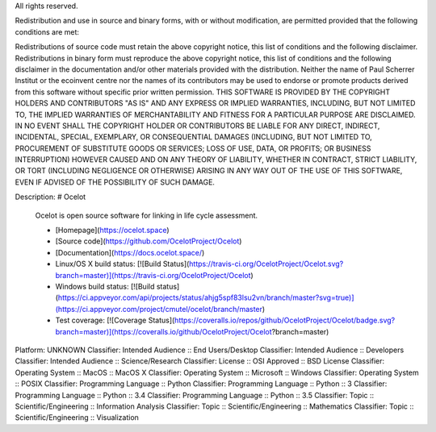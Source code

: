 All rights reserved.

Redistribution and use in source and binary forms, with or without 
modification, are permitted provided that the following conditions are met:

Redistributions of source code must retain the above copyright notice, this 
list of conditions and the following disclaimer. Redistributions in binary 
form must reproduce the above copyright notice, this list of conditions and the 
following disclaimer in the documentation and/or other materials provided 
with the distribution.
Neither the name of Paul Scherrer Institut or the ecoinvent centre nor the 
names of its contributors may be used to endorse or promote products derived 
from this software without specific prior written permission.
THIS SOFTWARE IS PROVIDED BY THE COPYRIGHT HOLDERS AND CONTRIBUTORS "AS IS" 
AND ANY EXPRESS OR IMPLIED WARRANTIES, INCLUDING, BUT NOT LIMITED TO, THE 
IMPLIED WARRANTIES OF MERCHANTABILITY AND FITNESS FOR A PARTICULAR PURPOSE ARE 
DISCLAIMED. IN NO EVENT SHALL THE COPYRIGHT HOLDER OR CONTRIBUTORS BE LIABLE 
FOR ANY DIRECT, INDIRECT, INCIDENTAL, SPECIAL, EXEMPLARY, OR CONSEQUENTIAL 
DAMAGES (INCLUDING, BUT NOT LIMITED TO, PROCUREMENT OF SUBSTITUTE GOODS OR 
SERVICES; LOSS OF USE, DATA, OR PROFITS; OR BUSINESS INTERRUPTION) HOWEVER 
CAUSED AND ON ANY THEORY OF LIABILITY, WHETHER IN CONTRACT, STRICT LIABILITY, 
OR TORT (INCLUDING NEGLIGENCE OR OTHERWISE) ARISING IN ANY WAY OUT OF THE USE 
OF THIS SOFTWARE, EVEN IF ADVISED OF THE POSSIBILITY OF SUCH DAMAGE.

Description: # Ocelot
        
        Ocelot is open source software for linking in life cycle assessment.
        
        * [Homepage](https://ocelot.space)
        * [Source code](https://github.com/OcelotProject/Ocelot)
        * [Documentation](https://docs.ocelot.space/)
        * Linux/OS X build status: [![Build Status](https://travis-ci.org/OcelotProject/Ocelot.svg?branch=master)](https://travis-ci.org/OcelotProject/Ocelot)
        * Windows build status: [![Build status](https://ci.appveyor.com/api/projects/status/ahjg5spf83lsu2vn/branch/master?svg=true)](https://ci.appveyor.com/project/cmutel/ocelot/branch/master)
        * Test coverage: [![Coverage Status](https://coveralls.io/repos/github/OcelotProject/Ocelot/badge.svg?branch=master)](https://coveralls.io/github/OcelotProject/Ocelot?branch=master)
        
Platform: UNKNOWN
Classifier: Intended Audience :: End Users/Desktop
Classifier: Intended Audience :: Developers
Classifier: Intended Audience :: Science/Research
Classifier: License :: OSI Approved :: BSD License
Classifier: Operating System :: MacOS :: MacOS X
Classifier: Operating System :: Microsoft :: Windows
Classifier: Operating System :: POSIX
Classifier: Programming Language :: Python
Classifier: Programming Language :: Python :: 3
Classifier: Programming Language :: Python :: 3.4
Classifier: Programming Language :: Python :: 3.5
Classifier: Topic :: Scientific/Engineering :: Information Analysis
Classifier: Topic :: Scientific/Engineering :: Mathematics
Classifier: Topic :: Scientific/Engineering :: Visualization
